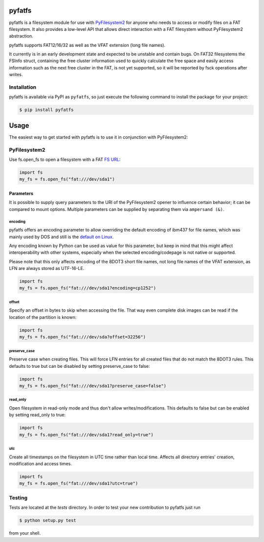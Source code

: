pyfatfs
=======

.. image:: https://img.shields.io/github/workflow/status/nathanhi/pyfatfs/test?style=flat-square
    :target: https://github.com/nathanhi/pyfatfs/actions/workflows/test.yml
    :alt: CI build status
.. image:: https://img.shields.io/readthedocs/pyfatfs?style=flat-square
    :target: https://pyfatfs.readthedocs.io/
    :alt: Read the Docs
.. image:: https://img.shields.io/coveralls/github/nathanhi/pyfatfs?style=flat-square
    :target: https://coveralls.io/github/nathanhi/pyfatfs
    :alt: Test coverage overview
.. image:: https://img.shields.io/codacy/grade/3def4d7b0bcd4b6f9aa4bb64e0338540?style=flat-square
    :target: https://app.codacy.com/gh/nathanhi/pyfatfs
    :alt: Codacy Code Quality
.. image:: https://img.shields.io/pypi/pyversions/pyfatfs?style=flat-square
    :target: https://github.com/nathanhi/pyfatfs
    :alt: PyPI - Python Version
.. image:: https://img.shields.io/pypi/v/pyfatfs?style=flat-square
    :target: https://pypi.org/project/pyfatfs
    :alt: PyPI
.. image:: https://img.shields.io/github/license/nathanhi/pyfatfs.svg?style=flat-square
    :target: https://github.com/nathanhi/pyfatfs/blob/HEAD/LICENSE
    :alt: MIT License

pyfatfs is a filesystem module for use with `PyFilesystem2 <https://pypi.org/project/fs/>`_
for anyone who needs to access or modify files on a FAT filesystem. It also
provides a low-level API that allows direct interaction with a FAT filesystem
without PyFilesystem2 abstraction.

pyfatfs supports FAT12/16/32 as well as the VFAT extension (long file names).

It currently is in an early development state and expected to be unstable and
contain bugs. On FAT32 filesystems the FSInfo struct, containing the free cluster
information used to quickly calculate the free space and easily access information
such as the next free cluster in the FAT, is not yet supported, so it will be
reported by fsck operations after writes.

Installation
------------

pyfatfs is available via PyPI as ``pyfatfs``, so just execute the following
command to install the package for your project:

.. code-block:: bash

   $ pip install pyfatfs


Usage
=====

The easiest way to get started with pyfatfs is to use it in conjunction
with PyFilesystem2:

PyFilesystem2
-------------

.. pyfilesystem-quickstart-begin

Use fs.open_fs to open a filesystem with a FAT `FS URL <https://pyfilesystem2.readthedocs.io/en/latest/openers.html>`_:

.. code-block:: python

   import fs
   my_fs = fs.open_fs("fat:///dev/sda1")


Parameters
''''''''''

It is possible to supply query parameters to the URI of the
PyFilesystem2 opener to influence certain behavior; it can
be compared to mount options. Multiple parameters can be
supplied by separating them via ``ampersand (&)``.

encoding
^^^^^^^^

pyfatfs offers an encoding parameter to allow overriding the
default encoding of ibm437 for file names, which was mainly
used by DOS and still is the `default on Linux <https://git.kernel.org/pub/scm/linux/kernel/git/torvalds/linux.git/tree/fs/fat/Kconfig?h=v5.10#n81>`_.

Any encoding known by Python can be used as value for this
parameter, but keep in mind that this might affect interoperability
with other systems, especially when the selected encoding/codepage
is not native or supported.

Please note that this only affects encoding of the 8DOT3 short file names, not
long file names of the VFAT extension, as LFN are always stored as UTF-16-LE.

.. code-block:: python

   import fs
   my_fs = fs.open_fs("fat:///dev/sda1?encoding=cp1252")


offset
^^^^^^

Specify an offset in bytes to skip when accessing the file. That way even
complete disk images can be read if the location of the partition is known:

.. code-block:: python

   import fs
   my_fs = fs.open_fs("fat:///dev/sda?offset=32256")


preserve_case
^^^^^^^^^^^^^

Preserve case when creating files. This will force LFN entries for all
created files that do not match the 8DOT3 rules. This defaults to true
but can be disabled by setting preserve_case to false:

.. code-block:: python

   import fs
   my_fs = fs.open_fs("fat:///dev/sda1?preserve_case=false")


read_only
^^^^^^^^^

Open filesystem in read-only mode and thus don't allow writes/modifications.
This defaults to false but can be enabled by setting read_only to true:

.. code-block:: python

   import fs
   my_fs = fs.open_fs("fat:///dev/sda1?read_only=true")


utc
^^^

Create all timestamps on the filesystem in UTC time rather than local time.
Affects all directory entries' creation, modification and access times.

.. code-block:: python

    import fs
    my_fs = fs.open_fs("fat:///dev/sda1?utc=true")


.. pyfilesystem-quickstart-end

Testing
-------

Tests are located at the `tests` directory. In order to test your new
contribution to pyfatfs just run

.. code-block:: bash

    $ python setup.py test

from your shell.
